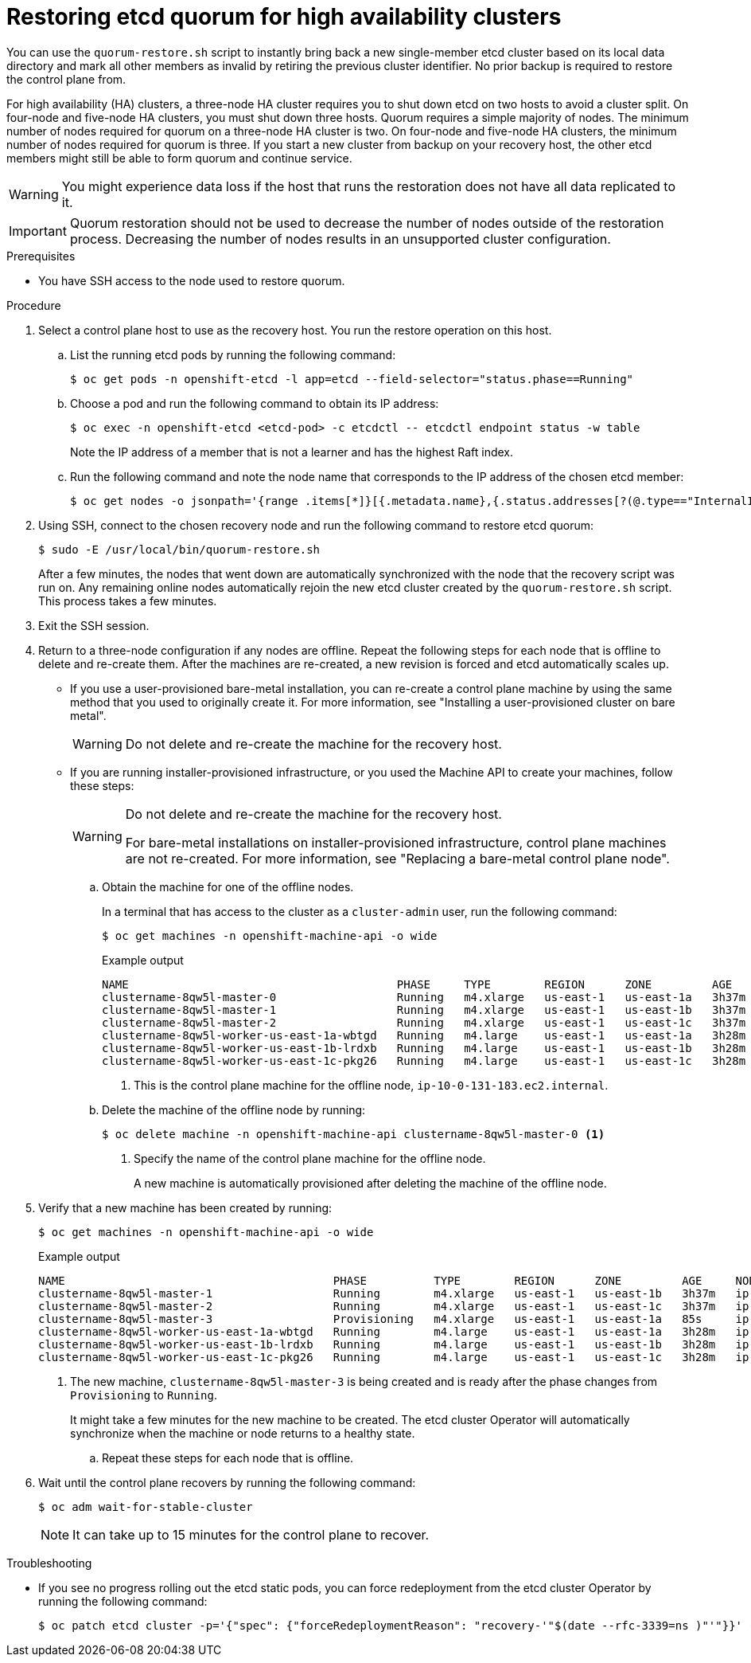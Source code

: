 // Module included in the following assemblies:
//
// * disaster_recovery/quorum-restoration.adoc

:_mod-docs-content-type: PROCEDURE
[id="dr-restoring-etcd-quorum-ha_{context}"]
= Restoring etcd quorum for high availability clusters

You can use the `quorum-restore.sh` script to instantly bring back a new single-member etcd cluster based on its local data directory and mark all other members as invalid by retiring the previous cluster identifier. No prior backup is required to restore the control plane from.

For high availability (HA) clusters, a three-node HA cluster requires you to shut down etcd on two hosts to avoid a cluster split. On four-node and five-node HA clusters, you must shut down three hosts. Quorum requires a simple majority of nodes. The minimum number of nodes required for quorum on a three-node HA cluster is two. On four-node and five-node HA clusters, the minimum number of nodes required for quorum is three. If you start a new cluster from backup on your recovery host, the other etcd members might still be able to form quorum and continue service.

[WARNING]
====
You might experience data loss if the host that runs the restoration does not have all data replicated to it.
====

[IMPORTANT]
====
Quorum restoration should not be used to decrease the number of nodes outside of the restoration process. Decreasing the number of nodes results in an unsupported cluster configuration.
====

.Prerequisites

* You have SSH access to the node used to restore quorum.

.Procedure

. Select a control plane host to use as the recovery host. You run the restore operation on this host.

.. List the running etcd pods by running the following command:
+
[source,terminal]
----
$ oc get pods -n openshift-etcd -l app=etcd --field-selector="status.phase==Running"
----

.. Choose a pod and run the following command to obtain its IP address:
+
[source,terminal]
----
$ oc exec -n openshift-etcd <etcd-pod> -c etcdctl -- etcdctl endpoint status -w table
----
+
Note the IP address of a member that is not a learner and has the highest Raft index.

.. Run the following command and note the node name that corresponds to the IP address of the chosen etcd member:
+
[source,terminal]
----
$ oc get nodes -o jsonpath='{range .items[*]}[{.metadata.name},{.status.addresses[?(@.type=="InternalIP")].address}]{end}'
----

. Using SSH, connect to the chosen recovery node and run the following command to restore etcd quorum:
+
[source,terminal]
----
$ sudo -E /usr/local/bin/quorum-restore.sh
----
+
After a few minutes, the nodes that went down are automatically synchronized with the node that the recovery script was run on. Any remaining online nodes automatically rejoin the new etcd cluster created by the `quorum-restore.sh` script. This process takes a few minutes.

. Exit the SSH session.

. Return to a three-node configuration if any nodes are offline. Repeat the following steps for each node that is offline to delete and re-create them. After the machines are re-created, a new revision is forced and etcd automatically scales up.
+
** If you use a user-provisioned bare-metal installation, you can re-create a control plane machine by using the same method that you used to originally create it. For more information, see "Installing a user-provisioned cluster on bare metal".
+
[WARNING]
====
Do not delete and re-create the machine for the recovery host.
====
+
** If you are running installer-provisioned infrastructure, or you used the Machine API to create your machines, follow these steps:
+
[WARNING]
====
Do not delete and re-create the machine for the recovery host.

For bare-metal installations on installer-provisioned infrastructure, control plane machines are not re-created. For more information, see "Replacing a bare-metal control plane node".
====

.. Obtain the machine for one of the offline nodes.
+
In a terminal that has access to the cluster as a `cluster-admin` user, run the following command:
+
[source,terminal]
----
$ oc get machines -n openshift-machine-api -o wide
----
+
.Example output
+
[source,terminal]
----
NAME                                        PHASE     TYPE        REGION      ZONE         AGE     NODE                           PROVIDERID                              STATE
clustername-8qw5l-master-0                  Running   m4.xlarge   us-east-1   us-east-1a   3h37m   ip-10-0-131-183.ec2.internal   aws:///us-east-1a/i-0ec2782f8287dfb7e   stopped <1>
clustername-8qw5l-master-1                  Running   m4.xlarge   us-east-1   us-east-1b   3h37m   ip-10-0-143-125.ec2.internal   aws:///us-east-1b/i-096c349b700a19631   running
clustername-8qw5l-master-2                  Running   m4.xlarge   us-east-1   us-east-1c   3h37m   ip-10-0-154-194.ec2.internal    aws:///us-east-1c/i-02626f1dba9ed5bba  running
clustername-8qw5l-worker-us-east-1a-wbtgd   Running   m4.large    us-east-1   us-east-1a   3h28m   ip-10-0-129-226.ec2.internal   aws:///us-east-1a/i-010ef6279b4662ced   running
clustername-8qw5l-worker-us-east-1b-lrdxb   Running   m4.large    us-east-1   us-east-1b   3h28m   ip-10-0-144-248.ec2.internal   aws:///us-east-1b/i-0cb45ac45a166173b   running
clustername-8qw5l-worker-us-east-1c-pkg26   Running   m4.large    us-east-1   us-east-1c   3h28m   ip-10-0-170-181.ec2.internal   aws:///us-east-1c/i-06861c00007751b0a   running
----
<1> This is the control plane machine for the offline node, `ip-10-0-131-183.ec2.internal`.

.. Delete the machine of the offline node by running:
+
[source,terminal]
----
$ oc delete machine -n openshift-machine-api clustername-8qw5l-master-0 <1>
----
<1> Specify the name of the control plane machine for the offline node.
+
A new machine is automatically provisioned after deleting the machine of the offline node.

. Verify that a new machine has been created by running:
+
[source,terminal]
----
$ oc get machines -n openshift-machine-api -o wide
----
+
.Example output
+
[source,terminal]
----
NAME                                        PHASE          TYPE        REGION      ZONE         AGE     NODE                           PROVIDERID                              STATE
clustername-8qw5l-master-1                  Running        m4.xlarge   us-east-1   us-east-1b   3h37m   ip-10-0-143-125.ec2.internal   aws:///us-east-1b/i-096c349b700a19631   running
clustername-8qw5l-master-2                  Running        m4.xlarge   us-east-1   us-east-1c   3h37m   ip-10-0-154-194.ec2.internal    aws:///us-east-1c/i-02626f1dba9ed5bba  running
clustername-8qw5l-master-3                  Provisioning   m4.xlarge   us-east-1   us-east-1a   85s     ip-10-0-173-171.ec2.internal    aws:///us-east-1a/i-015b0888fe17bc2c8  running <1>
clustername-8qw5l-worker-us-east-1a-wbtgd   Running        m4.large    us-east-1   us-east-1a   3h28m   ip-10-0-129-226.ec2.internal   aws:///us-east-1a/i-010ef6279b4662ced   running
clustername-8qw5l-worker-us-east-1b-lrdxb   Running        m4.large    us-east-1   us-east-1b   3h28m   ip-10-0-144-248.ec2.internal   aws:///us-east-1b/i-0cb45ac45a166173b   running
clustername-8qw5l-worker-us-east-1c-pkg26   Running        m4.large    us-east-1   us-east-1c   3h28m   ip-10-0-170-181.ec2.internal   aws:///us-east-1c/i-06861c00007751b0a   running
----
<1> The new machine, `clustername-8qw5l-master-3` is being created and is ready after the phase changes from `Provisioning` to `Running`.
+
It might take a few minutes for the new machine to be created. The etcd cluster Operator will automatically synchronize when the machine or node returns to a healthy state.

.. Repeat these steps for each node that is offline.

. Wait until the control plane recovers by running the following command:
+
[source,terminal]
----
$ oc adm wait-for-stable-cluster
----
+
[NOTE]
====
It can take up to 15 minutes for the control plane to recover.
====

.Troubleshooting

* If you see no progress rolling out the etcd static pods, you can force redeployment from the etcd cluster Operator by running the following command:
+
[source,terminal]
----
$ oc patch etcd cluster -p='{"spec": {"forceRedeploymentReason": "recovery-'"$(date --rfc-3339=ns )"'"}}' --type=merge
----
